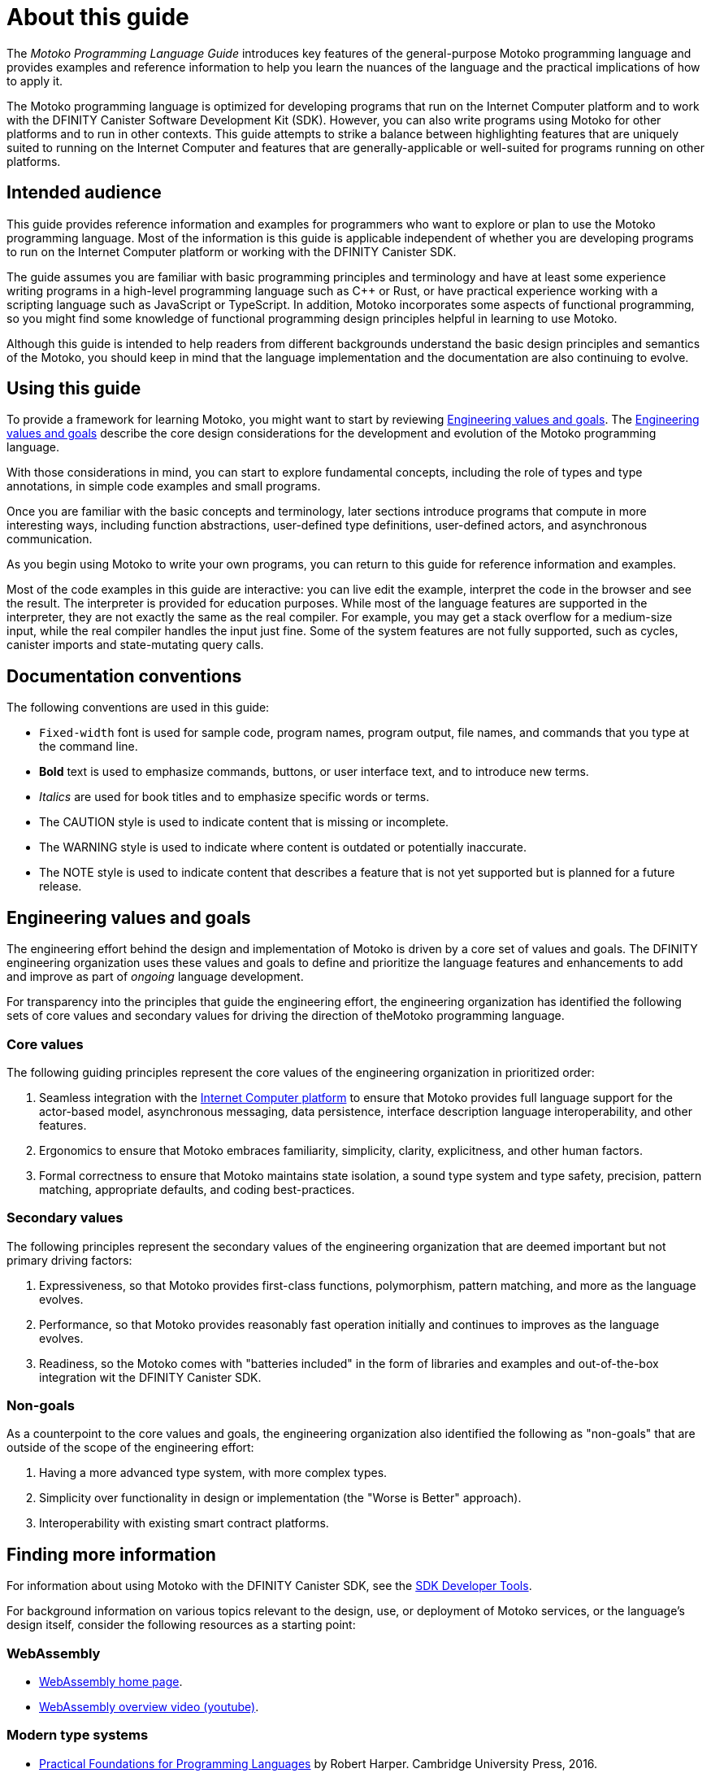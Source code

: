 = About this guide
ifdef::env-github,env-browser[:outfilesuffix:.adoc]
:proglang: Motoko
:platform: Internet Computer platform
:IC: Internet Computer
:company-id: DFINITY
:sdk-short-name: DFINITY Canister SDK
:sdk-long-name: DFINITY Canister Software Development Kit (SDK)
:!page-repl:

The _{proglang} Programming Language Guide_ introduces key features of the general-purpose {proglang} programming language and provides examples and reference information to help you learn the nuances of the language and the practical implications of how to apply it.

The {proglang} programming language is optimized for developing programs that run on the {platform} and to work with the {sdk-long-name}. 
However, you can also write programs using {proglang} for other platforms and to run in other contexts.
This guide attempts to strike a balance between highlighting features that are uniquely suited to running on the {IC} and features that are generally-applicable or well-suited for programs running on other platforms.

== Intended audience

This guide provides reference information and examples for programmers who want to explore or plan to use the {proglang} programming language.
Most of the information is this guide is applicable independent of whether you are developing programs to run on the {platform} or working with the {sdk-short-name}.

The guide assumes you are familiar with basic programming principles and terminology and have at least some experience writing programs in a high-level programming language such as C++ or Rust, or have practical experience working with a scripting language such as JavaScript or TypeScript.
In addition, {proglang} incorporates some aspects of functional programming, so you might find some knowledge of functional programming design principles helpful in learning to use {proglang}.

Although this guide is intended to help readers from different backgrounds understand the basic design principles and semantics of the {proglang}, you should keep in mind that the language implementation and the documentation are also continuing to evolve.

== Using this guide

To provide a framework for learning {proglang}, you might want to start by reviewing <<Engineering values and goals>>. 
The <<Engineering values and goals>> describe the core design considerations for the development and evolution of the {proglang} programming language.

With those considerations in mind, you can start to explore fundamental concepts, including the role of types and type annotations, in simple code examples and small programs.

Once you are familiar with the basic concepts and terminology, later sections introduce programs that compute in more interesting ways, including function abstractions, user-defined type definitions, user-defined actors, and asynchronous communication.

As you begin using {proglang} to write your own programs, you can return to this guide for reference information and examples.

Most of the code examples in this guide are interactive: you can live edit the example, interpret the code in the browser and see the result. The interpreter is provided for education purposes. While most of the language features are supported in the interpreter, they are not exactly the same as the real compiler. For example, you may get a stack overflow for a medium-size input, while the real compiler handles the input just fine. Some of the system features are not fully supported, such as cycles, canister imports and state-mutating query calls.

== Documentation conventions

The following conventions are used in this guide:

- `+Fixed-width+` font is used for sample code, program names, program output, file names, and commands that you type at the command line.
- **Bold** text is used to emphasize commands, buttons, or user interface text, and to introduce new terms.
- _Italics_ are used for book titles and to emphasize specific words or terms.
- The CAUTION style is used to indicate content that is missing or incomplete.
- The WARNING style is used to indicate where content is outdated or potentially inaccurate.
- The NOTE style is used to indicate content that describes a feature that is not yet supported but is planned for a future release.

== Engineering values and goals

The engineering effort behind the design and implementation of {proglang} is driven by a core set of values and goals.
The {company-id} engineering organization uses these values and goals to define and prioritize the language features and enhancements to add and improve as part of _ongoing_ language development.

For transparency into the principles that guide the engineering effort, the engineering organization  has identified the following sets of core values and secondary values for driving the direction of the{proglang} programming language.

=== Core values

The following guiding principles represent the core values of the engineering organization in prioritized order:

. Seamless integration with the link:../developers-guide/concepts/what-is-ic{outfilesuffix}#ic-overview[{IC} platform] to ensure that {proglang} provides full language support for the actor-based model, asynchronous messaging, data persistence, interface description language interoperability, and other features.
. Ergonomics to ensure that {proglang} embraces familiarity, simplicity, clarity, explicitness, and other human factors.
. Formal correctness to ensure that {proglang} maintains state isolation, a sound type system and type safety, precision, pattern matching, appropriate defaults, and coding best-practices.

=== Secondary values

The following principles represent the secondary values of the engineering organization that are deemed important but not primary driving factors:

. Expressiveness, so that {proglang} provides first-class functions, polymorphism, pattern matching, and more as the language evolves.
. Performance, so that {proglang} provides reasonably fast operation initially and continues to improves as the language evolves. 
. Readiness, so the {proglang} comes with "batteries included" in the form of libraries and examples and out-of-the-box integration wit the {sdk-short-name}. 

=== Non-goals

As a counterpoint to the core values and goals, the engineering organization also identified the following as "non-goals" that are outside of the scope of the engineering effort:

. Having a more advanced type system, with more complex types.
. Simplicity over functionality in design or implementation (the "Worse is Better" approach).
. Interoperability with existing smart contract platforms.

== Finding more information 

For information about using {proglang} with the {sdk-short-name}, see the link:../developers-guide/sdk-guide{outfilesuffix}[SDK Developer Tools].

For background information on various topics relevant to the design, use, or deployment of {proglang} services, or the language's design itself, consider the following resources as a starting point:

[[wasm]]
=== WebAssembly
- https://webassembly.org/[WebAssembly home page].
- https://www.youtube.com/watch?v=fvkIQfRZ-Y0[WebAssembly overview video (youtube)].

[[modern-types]]
=== Modern type systems
 - link:++http://www.cs.cmu.edu/~rwh/pfpl/++[Practical Foundations for Programming Languages]
   by Robert Harper. Cambridge University Press, 2016.
 - link:++https://www.cis.upenn.edu/~bcpierce/tapl/++[Types and Programming Languages]
   by Benjamin C. Pierce. The MIT Press.

== Getting additional support

If you are looking for more information or technical support, the {company-id} website provides quick access to frequently-asked questions, technical articles, developer updates, and other resources. 
From the website, you can search knowledge base articles, open and view support cases, sign up for the newsletter, read the latest blog posts, view how-to videos, download software updates, or exchange ideas with members of the community.

In addition to the resources available on the website, you can connect with {company-id} or other developers using social media or by visiting the {company-id} Community Forum on Discourse and joining the conversation.
